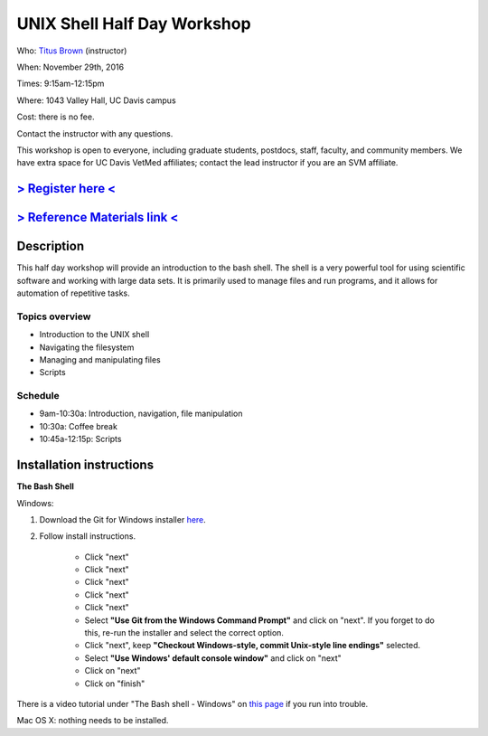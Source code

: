 UNIX Shell Half Day Workshop 
============================

Who: `Titus Brown <mailto:ctbrown@ucdavis.edu>`__ (instructor)

When: November 29th, 2016

Times: 9:15am-12:15pm

Where: 1043 Valley Hall, UC Davis campus

Cost: there is no fee.

Contact the instructor with any questions.

This workshop is open to everyone, including graduate students,
postdocs, staff, faculty, and community members.  We have extra space
for UC Davis VetMed affiliates; contact the lead instructor if you are
an SVM affiliate.

`> Register here < <https://www.eventbrite.com/e/the-unix-shell-a-half-day-tutorial-registration-28338204332>`__
----------------------------------------------------------------------------------------------------------------

`> Reference Materials link < <https://github.com/ngs-docs/2015-shell-genomics/blob/gh-pages/README.rst>`__
-----------------------------------------------------------------------------------------------------------

Description
-----------

This half day workshop will provide an introduction to the bash shell.
The shell is a very powerful tool for using scientific software and
working with large data sets.  It is primarily used to manage files
and run programs, and it allows for automation of repetitive tasks.

Topics overview
~~~~~~~~~~~~~~~

* Introduction to the UNIX shell
* Navigating the filesystem
* Managing and manipulating files
* Scripts

.. The materials for this workshop are available indefinitely
.. `here <http://2015-mar-semimodel.readthedocs.org/en/latest/>`__.

Schedule
~~~~~~~~

* 9am-10:30a: Introduction, navigation, file manipulation 
* 10:30a: Coffee break
* 10:45a-12:15p: Scripts

Installation instructions
-------------------------

**The Bash Shell**

Windows:

1. Download the Git for Windows installer `here <https://git-for-windows.github.io/>`__.

2. Follow install instructions.

      * Click "next"
      * Click "next"
      * Click "next"
      * Click "next"
      * Click "next"
      * Select **"Use Git from the Windows Command Prompt"** and click on "next".  If you forget to do this, re-run the installer and select the correct option.
      * Click "next", keep **"Checkout Windows-style, commit Unix-style line endings"** selected.
      * Select **"Use Windows' default console window"** and click on "next"
      * Click on "next"
      * Click on "finish"

There is a video tutorial under "The Bash shell - Windows" on `this page <https://uio-carpentry.github.io/2016-10-12-unix/>`__ if you run into trouble.

Mac OS X: nothing needs to be installed.
